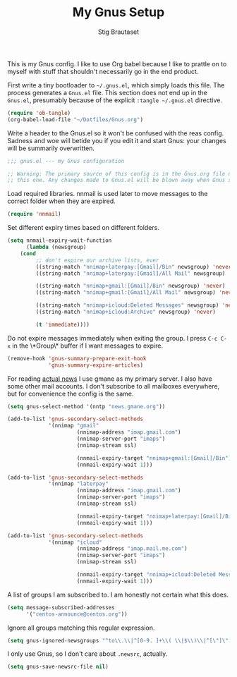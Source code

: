 #+TITLE: My Gnus Setup
#+AUTHOR: Stig Brautaset

This is my Gnus config. I like to use Org babel because I like to prattle on
to myself with stuff that shouldn't necessarily go in the end product.

First write a tiny bootloader to =~/.gnus.el=, which simply loads this file.
The process generates a =Gnus.el= file. This section does not end up in the
=Gnus.el=, presumably because of the explicit =:tangle ~/.gnus.el= directive.

#+BEGIN_SRC emacs-lisp :tangle ~/.gnus.el
  (require 'ob-tangle)
  (org-babel-load-file "~/Dotfiles/Gnus.org")
#+END_SRC

Write a header to the Gnus.el so it won't be confused with the reas config.
Sadness and woe will betide you if you edit it and start Gnus: your changes
will be summarily overwritten.

#+BEGIN_SRC emacs-lisp
  ;;; gnus.el --- my Gnus configuration

  ;; Warning: The primary source of this config is in the Gnus.org file next to
  ;; this one. Any changes made to Gnus.el will be blown away when Gnus starts.
#+END_SRC

Load required libraries. nnmail is used later to move messages to the correct
folder when they are expired.

#+BEGIN_SRC emacs-lisp
(require 'nnmail)
#+END_SRC

Set different expiry times based on different folders.

#+BEGIN_SRC emacs-lisp
(setq nnmail-expiry-wait-function
      (lambda (newsgroup)
	(cond
         ;; don't expire our archive lists, ever
         ((string-match "nnimap+laterpay:[Gmail]/Bin" newsgroup) 'never)
         ((string-match "nnimap+laterpay:[Gmail]/All Mail" newsgroup) 'never)

         ((string-match "nnimap+gmail:[Gmail]/Bin" newsgroup) 'never)
         ((string-match "nnimap+gmail:[Gmail]/All Mail" newsgroup) 'never)

         ((string-match "nnimap+icloud:Deleted Messages" newsgroup) 'never)
         ((string-match "nnimap+icloud:Archive" newsgroup) 'never)

         (t 'immediate))))
#+END_SRC

Do not expire messages immediately when exiting the group. I press =C-c C-x=
in the \*Group\* buffer if I want messages to expire.

#+BEGIN_SRC emacs-lisp
(remove-hook 'gnus-summary-prepare-exit-hook
             'gnus-summary-expire-articles)
#+END_SRC

For reading _actual news_ I use gmane as my primary server. I also have some
other mail accounts. I don't subscribe to all mailboxes everywhere, but for
convenience the config is the same.

#+BEGIN_SRC emacs-lisp
(setq gnus-select-method '(nntp "news.gmane.org"))

(add-to-list 'gnus-secondary-select-methods
             '(nnimap "gmail"
                      (nnimap-address "imap.gmail.com")
                      (nnimap-server-port "imaps")
                      (nnimap-stream ssl)

                      (nnmail-expiry-target "nnimap+gmail:[Gmail]/Bin")
                      (nnmail-expiry-wait 1)))

(add-to-list 'gnus-secondary-select-methods
             '(nnimap "laterpay"
                      (nnimap-address "imap.gmail.com")
                      (nnimap-server-port "imaps")
                      (nnimap-stream ssl)

                      (nnmail-expiry-target "nnimap+laterpay:[Gmail]/Bin")
                      (nnmail-expiry-wait 1)))

(add-to-list 'gnus-secondary-select-methods
             '(nnimap "icloud"
                      (nnimap-address "imap.mail.me.com")
                      (nnimap-server-port "imaps")
                      (nnimap-stream ssl)

                      (nnmail-expiry-target "nnimap+icloud:Deleted Messages")
                      (nnmail-expiry-wait 1)))
#+END_SRC

A list of groups I am subscribed to. I am honestly not certain what this does.

#+BEGIN_SRC emacs-lisp
(setq message-subscribed-addresses
      '("centos-announce@centos.org"))
#+END_SRC

Ignore all groups matching this regular expression.

#+BEGIN_SRC emacs-lisp
(setq gnus-ignored-newsgroups "^to\\.\\|^[0-9. ]+\\( \\|$\\)\\|^[\"]\"[#'()]")
#+END_SRC

I only use Gnus, so I don't care about =.newsrc=, actually.

#+BEGIN_SRC emacs-lisp
(setq gnus-save-newsrc-file nil)
#+END_SRC
